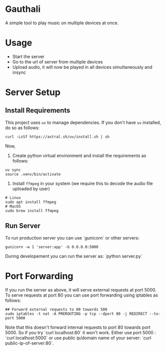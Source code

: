 * Gauthali

A simple tool to play music on multiple devices at once.

* Usage

- Start the server
- Go to the url of server from multiple devices
- Upload audio, it will now be played in all devices simultaneously and insync

* Server Setup

** Install Requirements
This project uses =uv= to manage dependencies. If you don't have =uv= installed, do so as follows:
   #+begin_src shell
   curl -LsSf https://astral.sh/uv/install.sh | sh
   #+end_src

Now,
1. Create python virtual environment and install the requirements as follows:
#+begin_src shell
  uv sync
  source .venv/bin/activate
#+end_src

2. Install ~ffmpeg~ in your system (we require this to decode the audio file uploaded by user)

#+begin_src shell
  # Linux
  sudo apt install ffmpeg
  # MacOS
  sudo brew install ffmpeg
#+end_src

** Run Server

To run production server you can use `gunicorn` or other servers:
#+begin_src
    gunicorn -w 1 'server:app' -b 0.0.0.0:5000
#+end_src

During developement you can run the server as: `python server.py`

* Port Forwarding

If you run the server as above, it will serve external requests at port 5000. To serve requests at port 80 you can use port forwarding using iptables as follows:

#+begin_src shell
  ## Forward external requests to 80 towards 500
  sudo iptables -t nat -A PREROUTING -p tcp --dport 80 -j REDIRECT --to-port 5000
#+end_src

Note that this doesn't forward internal requests to port 80 towards port 5000. So if you try `curl localhost:80` it won't work. Either use port 5000 : `curl localhost:5000` or use public ip/domain name of your server: `curl public-ip-of-server:80`.
